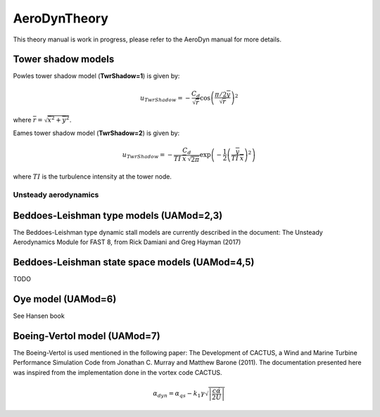 
.. _AD_theory:

AeroDynTheory
=============

This theory manual is work in progress, please refer to the AeroDyn manual for more details. 


.. _AD_twr_shadow:

Tower shadow models
~~~~~~~~~~~~~~~~~~~

Powles tower shadow model (**TwrShadow=1**) is given by:

.. math::
   u_{TwrShadow} = - \frac{C_d}{  \sqrt{\overline{r}}  }
               \cos\left( \frac{\pi/2 \overline{y}}{\sqrt{\overline{r}}}\right)^2

where :math:`\overline{r} = \sqrt{ \overline{x}^2 + \overline{y}^2 }`.


Eames tower shadow model (**TwrShadow=2**) is given by:

.. math::
   u_{TwrShadow} = -\frac{C_d}{ TI \: \overline{x} \, \sqrt{2 \pi }  }
               \exp{\left(  -\frac{1}{2}  \left(\frac{ \overline{y}}{ TI \: \overline{x} } \right)^2 \right) }

where :math:`TI` is the turbulence intensity at the tower node. 




.. _AD_UA:

Unsteady aerodynamics
---------------------

Beddoes-Leishman type models (UAMod=2,3)
~~~~~~~~~~~~~~~~~~~~~~~~~~~~~~~~~~~~~~~~

The Beddoes-Leishman type dynamic stall models are currently described in the document: 
The Unsteady Aerodynamics Module for FAST 8, from  Rick Damiani and Greg Hayman (2017)


Beddoes-Leishman state space models (UAMod=4,5)
~~~~~~~~~~~~~~~~~~~~~~~~~~~~~~~~~~~~~~~~~~~~~~~

TODO


Oye model (UAMod=6)
~~~~~~~~~~~~~~~~~~~


See Hansen book

Boeing-Vertol model (UAMod=7)
~~~~~~~~~~~~~~~~~~~~~~~~~~~~~

The Boeing-Vertol is used mentioned in the following paper: The Development of CACTUS, a Wind and Marine Turbine Performance Simulation Code from Jonathan C. Murray  and Matthew Barone (2011).
The documentation presented here was inspired from the implementation done in the vortex code CACTUS.



.. math::

   \alpha_{dyn} = \alpha_qs - k_1 \gamma \sqrt{\left| \frac{c\dot{\alpha}}{2U}\right|}







